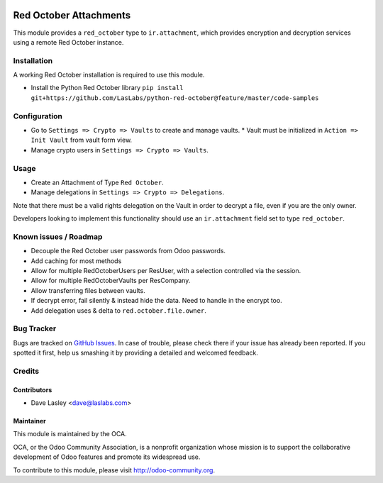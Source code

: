 .. image:: https://img.shields.io/badge/licence-LGPL--3-blue.svg
   :target: http://www.gnu.org/licenses/lgpl-3.0-standalone.html
   :alt: License: LGPL-3

=======================
Red October Attachments
=======================

This module provides a ``red_october`` type to ``ir.attachment``, which provides
encryption and decryption services using a remote Red October instance.


Installation
============

A working Red October installation is required to use this module.

* Install the Python Red October library ``pip install git+https://github.com/LasLabs/python-red-october@feature/master/code-samples``

Configuration
=============

* Go to ``Settings => Crypto => Vaults`` to create and manage vaults.
  * Vault must be initialized in ``Action => Init Vault`` from vault form view.
* Manage crypto users in ``Settings => Crypto => Vaults``.

Usage
=====

* Create an Attachment of Type ``Red October``.
* Manage delegations in ``Settings => Crypto => Delegations``.

Note that there must be a valid rights delegation on the Vault in order to decrypt a file,
even if you are the only owner.

Developers looking to implement this functionality should use an ``ir.attachment``
field set to type ``red_october``.

.. image:: https://odoo-community.org/website/image/ir.attachment/5784_f2813bd/datas
   :alt: Try me on Runbot
   :target: https://runbot.odoo-community.org/runbot/149/10.0 for server-tools

Known issues / Roadmap
======================

* Decouple the Red October user passwords from Odoo passwords.
* Add caching for most methods
* Allow for multiple RedOctoberUsers per ResUser, with a selection controlled via the session.
* Allow for multiple RedOctoberVaults per ResCompany.
* Allow transferring files between vaults.
* If decrypt error, fail silently & instead hide the data. Need to handle in the encrypt too.
* Add delegation uses & delta to ``red.october.file.owner``.

Bug Tracker
===========

Bugs are tracked on `GitHub Issues <https://github.com/OCA/server-tools/issues>`_.
In case of trouble, please check there if your issue has already been reported.
If you spotted it first, help us smashing it by providing a detailed and welcomed feedback.

Credits
=======

Contributors
------------

* Dave Lasley <dave@laslabs.com>

Maintainer
----------

.. image:: https://odoo-community.org/logo.png
   :alt: Odoo Community Association
   :target: https://odoo-community.org

This module is maintained by the OCA.

OCA, or the Odoo Community Association, is a nonprofit organization whose
mission is to support the collaborative development of Odoo features and
promote its widespread use.

To contribute to this module, please visit http://odoo-community.org.
